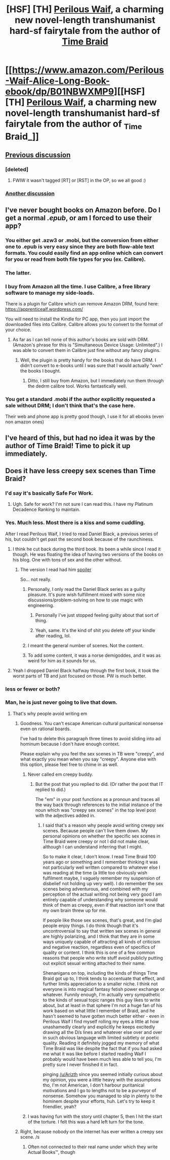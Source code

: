 #+TITLE: [HSF] [TH] _Perilous Waif_, a charming new novel-length transhumanist hard-sf fairytale from the author of _Time Braid_

* [[https://www.amazon.com/Perilous-Waif-Alice-Long-Book-ebook/dp/B01NBWXMP9][[HSF] [TH] _Perilous Waif_, a charming new novel-length transhumanist hard-sf fairytale from the author of _Time Braid_]]
:PROPERTIES:
:Author: EliezerYudkowsky
:Score: 42
:DateUnix: 1487045475.0
:DateShort: 2017-Feb-14
:END:

** [[https://www.reddit.com/r/rational/comments/5s8lba/monthly_recommendation_thread/dddnfi6/?st=iz5kkbww&sh=7120ade1][Previous discussion]]
:PROPERTIES:
:Author: Anderkent
:Score: 8
:DateUnix: 1487079214.0
:DateShort: 2017-Feb-14
:END:

*** [deleted]
:PROPERTIES:
:Score: 6
:DateUnix: 1487088450.0
:DateShort: 2017-Feb-14
:END:

**** FWIW it wasn't tagged [RT] or [RST] in the OP, so we all good :)
:PROPERTIES:
:Author: Anderkent
:Score: 8
:DateUnix: 1487088866.0
:DateShort: 2017-Feb-14
:END:


*** [[https://www.reddit.com/r/rational/comments/5t7qoh/d_friday_offtopic_thread/ddl7p84/][Another discussion]]
:PROPERTIES:
:Author: GlueBoy
:Score: 5
:DateUnix: 1487103004.0
:DateShort: 2017-Feb-14
:END:


** I've never bought books on Amazon before. Do I get a normal /.epub/, or am I forced to use their app?
:PROPERTIES:
:Author: eternal-potato
:Score: 5
:DateUnix: 1487052198.0
:DateShort: 2017-Feb-14
:END:

*** You either get .azw3 or .mobi, but the conversion from either one to .epub is very easy since they are both flow-able text formats. You could easily find an app online which can convert for you or read from both file types for you (ex. Calibre).
:PROPERTIES:
:Author: xamueljones
:Score: 12
:DateUnix: 1487097081.0
:DateShort: 2017-Feb-14
:END:


*** The latter.
:PROPERTIES:
:Author: ToaKraka
:Score: 7
:DateUnix: 1487062925.0
:DateShort: 2017-Feb-14
:END:


*** I buy from Amazon all the time. I use Calibre, a free library software to manage my side-loads.

There is a plugin for Calibre which can remove Amazon DRM, found here:\\
[[https://apprenticealf.wordpress.com/]]

You will need to install the Kindle for PC app, then you just import the downloaded files into Calibre. Calibre allows you to convert to the format of your choice.
:PROPERTIES:
:Author: SaintPeter74
:Score: 5
:DateUnix: 1487118669.0
:DateShort: 2017-Feb-15
:END:

**** As far as I can tell none of this author's books are sold with DRM. (Amazon's phrase for this is "Simultaneous Device Usage: Unlimited".) I was able to convert them in Calibre just fine without any fancy plugins.
:PROPERTIES:
:Author: vorpal_potato
:Score: 4
:DateUnix: 1487138486.0
:DateShort: 2017-Feb-15
:END:

***** Well, the plugin is pretty handy for the books that do have DRM. I didn't convert to e-books until I was sure that I would actually "own" the books I bought.
:PROPERTIES:
:Author: SaintPeter74
:Score: 1
:DateUnix: 1487176899.0
:DateShort: 2017-Feb-15
:END:

****** Ditto, I still buy from Amazon, but I immediately run them through the dedrm calibre tool. Works fantastically well.
:PROPERTIES:
:Author: nerdguy1138
:Score: 1
:DateUnix: 1489632523.0
:DateShort: 2017-Mar-16
:END:


*** You get a standard .mobi if the author explicitly requested a sale without DRM; I don't think that's the case here.

Their web and phone app is pretty good though, I use it for all ebooks (even non amazon ones)
:PROPERTIES:
:Author: Anderkent
:Score: 2
:DateUnix: 1487079183.0
:DateShort: 2017-Feb-14
:END:


** I've heard of this, but had no idea it was by the author of Time Braid! Time to pick it up immediately.
:PROPERTIES:
:Author: Salivanth
:Score: 4
:DateUnix: 1487055569.0
:DateShort: 2017-Feb-14
:END:


** Does it have less creepy sex scenes than Time Braid?
:PROPERTIES:
:Author: Junkle
:Score: 5
:DateUnix: 1487046590.0
:DateShort: 2017-Feb-14
:END:

*** I'd say it's basically Safe For Work.
:PROPERTIES:
:Author: EliezerYudkowsky
:Score: 12
:DateUnix: 1487047168.0
:DateShort: 2017-Feb-14
:END:

**** Ugh. Safe for work? I'm not sure I can read this. I have my Platinum Decadence Ranking to maintain.
:PROPERTIES:
:Author: gabbalis
:Score: 9
:DateUnix: 1487094178.0
:DateShort: 2017-Feb-14
:END:


*** Yes. Much less. Most there is a kiss and some cuddling.

After I read Perilous Waif, I tried to read Daniel Black, a previous series of his, but couldn't get past the second book because of the raunchiness.
:PROPERTIES:
:Author: Munchkingman
:Score: 8
:DateUnix: 1487046908.0
:DateShort: 2017-Feb-14
:END:

**** I think he cut back during the third book. Its been a while since I read it though. He was floating the idea of having two versions of the books on his blog. One with tons of sex and the other without.
:PROPERTIES:
:Author: All_in_bad_taste
:Score: 3
:DateUnix: 1487056958.0
:DateShort: 2017-Feb-14
:END:

***** The version I read had him [[#s][spoiler]]

So... not really.
:PROPERTIES:
:Author: GlueBoy
:Score: 4
:DateUnix: 1487085483.0
:DateShort: 2017-Feb-14
:END:

****** Personally, I only read the Daniel Black series as a guilty pleasure. It's pure wish fulfillment mixed with some nice discussions/problem-solving on how to use magic with engineering.
:PROPERTIES:
:Author: xamueljones
:Score: 7
:DateUnix: 1487096964.0
:DateShort: 2017-Feb-14
:END:

******* Personally I've just stopped feeling guilty about that sort of thing.
:PROPERTIES:
:Author: vorpal_potato
:Score: 8
:DateUnix: 1487138374.0
:DateShort: 2017-Feb-15
:END:


******* Yeah, same. It's the kind of shit you delete off your kindle after reading, lol.
:PROPERTIES:
:Author: GlueBoy
:Score: 3
:DateUnix: 1487097396.0
:DateShort: 2017-Feb-14
:END:


****** I meant the general number of scenes. Not the content.
:PROPERTIES:
:Author: All_in_bad_taste
:Score: 2
:DateUnix: 1487088800.0
:DateShort: 2017-Feb-14
:END:


****** To add some content, it was a norse demigoddes, and it was as weird for him as it sounds for us.
:PROPERTIES:
:Author: Arizth
:Score: 1
:DateUnix: 1487217813.0
:DateShort: 2017-Feb-16
:END:


**** Yeah I dropped Daniel Black halfway through the first book, it took the worst parts of TB and just focused on those. PW is much better.
:PROPERTIES:
:Author: Anderkent
:Score: 1
:DateUnix: 1487079269.0
:DateShort: 2017-Feb-14
:END:


*** less or fewer or both?
:PROPERTIES:
:Author: sparr
:Score: 6
:DateUnix: 1487062721.0
:DateShort: 2017-Feb-14
:END:


*** Man, he is just never going to live that down.
:PROPERTIES:
:Author: abcd_z
:Score: 8
:DateUnix: 1487056353.0
:DateShort: 2017-Feb-14
:END:

**** That's why people avoid writing em
:PROPERTIES:
:Author: HeckDang
:Score: 3
:DateUnix: 1487066279.0
:DateShort: 2017-Feb-14
:END:

***** Goodness. You can't escape American cultural puritanical nonsense even on rational boards.

I've had to delete this paragraph three times to avoid sliding into ad hominum because I don't have enough context.

Please explain why you feel the sex scenes in TB were "creepy", and what exactly you mean when you say "creepy". Anyone else with this option, please feel free to chime in as well.
:PROPERTIES:
:Author: Arizth
:Score: 4
:DateUnix: 1487218078.0
:DateShort: 2017-Feb-16
:END:

****** Never called em creepy buddy.
:PROPERTIES:
:Author: HeckDang
:Score: 2
:DateUnix: 1487229484.0
:DateShort: 2017-Feb-16
:END:

******* But the post that you replied to did. (Or rather the post that IT replied to did.)

The "em" in your post functions as a pronoun and traces all the way back through references to the initial instance of the noun which was "creepy sex scenes" in the top level post with the adjectives added in.
:PROPERTIES:
:Author: Dragonheart91
:Score: 1
:DateUnix: 1487280572.0
:DateShort: 2017-Feb-17
:END:

******** I said that's a reason why people avoid writing creepy sex scenes. Because people can't live them down. My personal opinions on whether the specific sex scenes in Time Braid were creepy or not I did not make clear, although I can understand inferring that I might.

So to make it clear, I don't know. I read Time Braid 100 years ago or something and I remember thinking it was not particularly well written compared to whatever else I was reading at the time (a little too obviously wish fulfilment maybe, I vaguely remember my suspension of disbelief not holding up very well). I do remember the sex scenes being adventurous, and combined with my perception of the actual writing not being very good I am entirely capable of understanding why someone would think of them as creepy, even if that reaction isn't one that my own brain threw up for me.

If people like those sex scenes, that's great, and I'm glad people enjoy things. I do think though that it's uncontroversial to say that written sex scenes in general are highly polarizing, and I think that they are in some ways uniquely capable of attracting all kinds of criticism and negative reaction, regardless even of specifics of quality or content. I think this is one of a few common reasons that people who write stuff avoid publicly putting out explicit sexual writing attached to their name.

Shenanigans on top, including the kinds of things Time Braid got up to, I think tends to accentuate that effect, and further limits appreciation to a smaller niche. I think not everyone is into magical fantasy fetish power exchange or whatever. Funnily enough, I'm actually very sympathetic to the kinds of sexual topic ranges this guy likes to write about, but at least in that sphere I'm not a huge fan of his work based on what little I remember of Braid, and he hasn't seemed to have gotten much better either - even in Perilous Waif I find myself rolling my eyes a little at how unashamedly clearly and explicitly he keeps excitedly drawing all the D/s lines and whatever else over and over in such obvious language with limited subtlety or poetic quality. Reading it definitely jogged my memory of what Time Braid was like despite the fact that if you had asked me what it was like before I started reading Waif I probably would have been much less able to tell you, I'm pretty sure I never finished it in fact.

pinging [[/u/Arizth]] since you seemed initially curious about my opinion, you were a little heavy with the assumptions tho, I'm not American, I don't harbour puritanical motivations and I go to lengths not to be a purveyor of nonsense. Somehow you managed to slip in plenty to the hominem despite your efforts, huh. Let's try to keep it friendlier, yeah?
:PROPERTIES:
:Author: HeckDang
:Score: 1
:DateUnix: 1487284549.0
:DateShort: 2017-Feb-17
:END:


****** I was having fun with the story until chapter 5, then I hit the start of the torture. I felt this was a hard left turn for the tone.
:PROPERTIES:
:Author: nerdguy1138
:Score: 1
:DateUnix: 1489632317.0
:DateShort: 2017-Mar-16
:END:


***** Right, because nobody on the internet has ever written a creepy sex scene. /s
:PROPERTIES:
:Author: abcd_z
:Score: 2
:DateUnix: 1487069066.0
:DateShort: 2017-Feb-14
:END:

****** Often not connected to their real name under which they write Actual Books™, though
:PROPERTIES:
:Author: HeckDang
:Score: 5
:DateUnix: 1487069423.0
:DateShort: 2017-Feb-14
:END:
